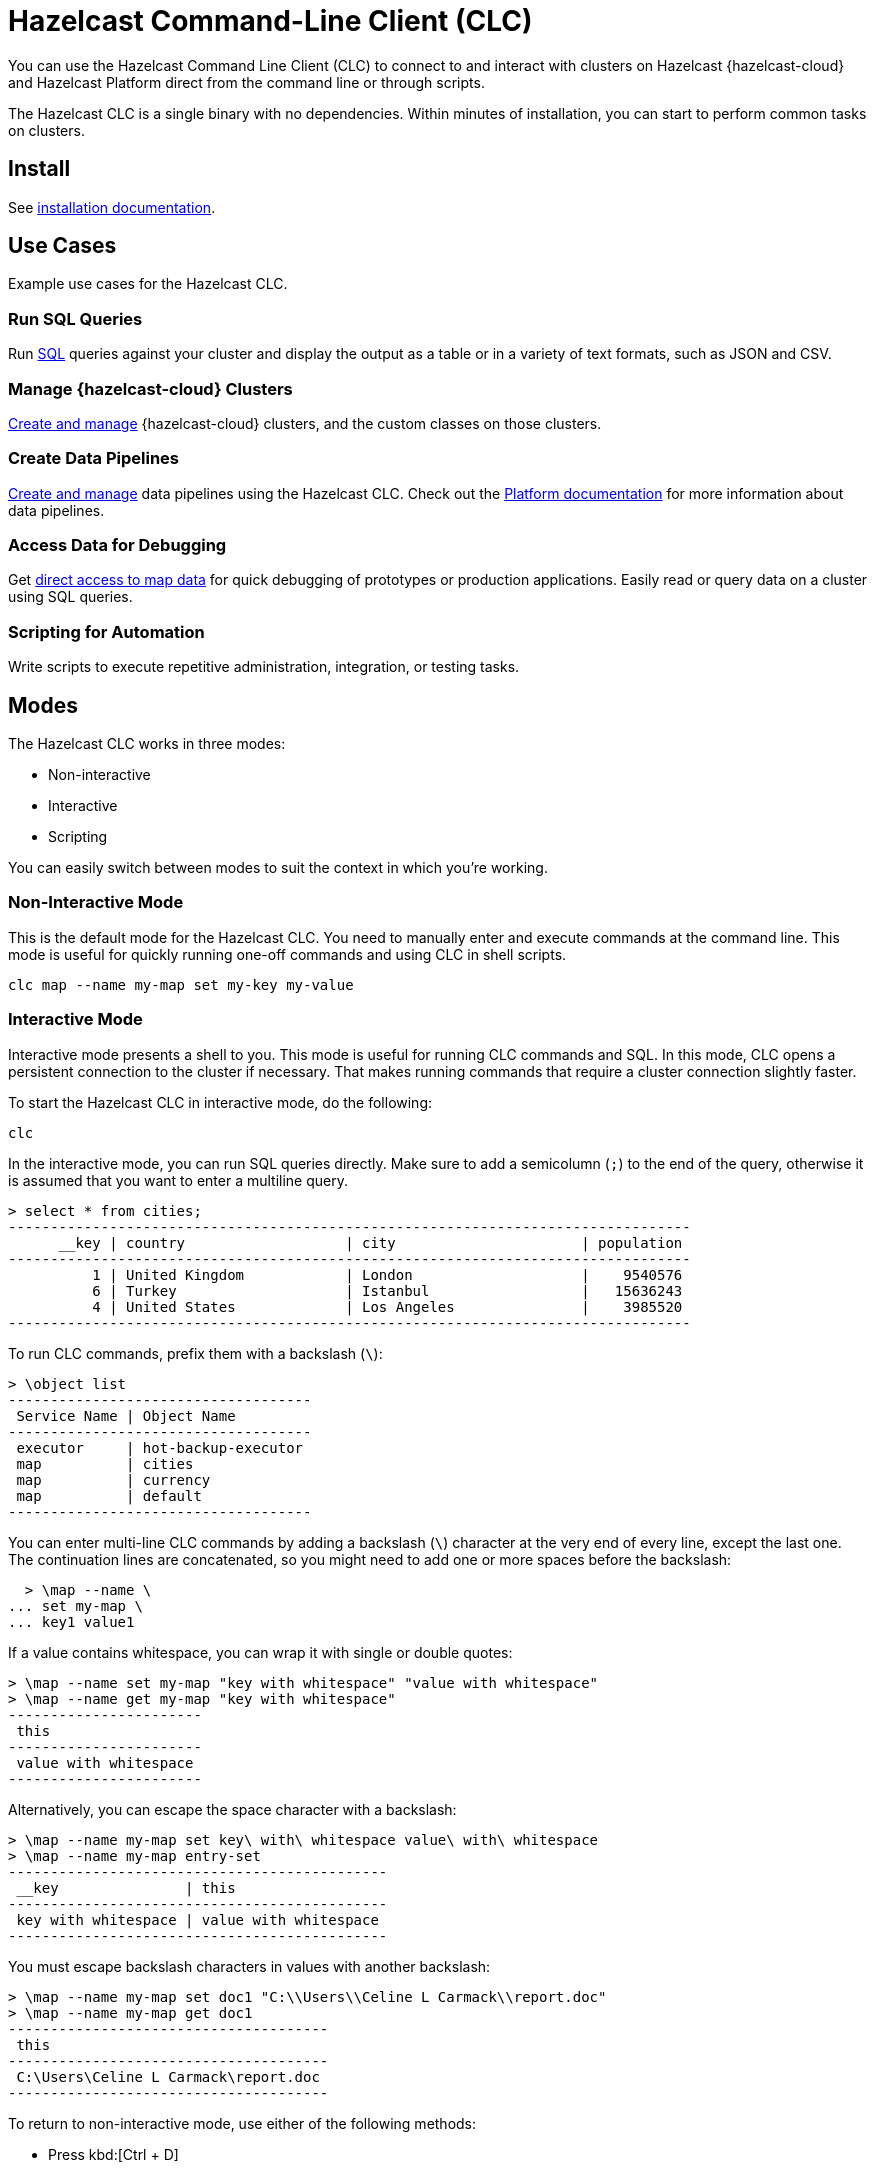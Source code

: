= Hazelcast Command-Line Client (CLC)
:url-github-clc: https://github.com/hazelcast/hazelcast-cloud-cli/blob/master/README.md 
:description: You can use the Hazelcast Command Line Client (CLC) to connect to and interact with clusters on Hazelcast {hazelcast-cloud} and Hazelcast Platform direct from the command line or through scripts.

{description}

The Hazelcast CLC is a single binary with no dependencies. Within minutes of installation, you can start to perform common tasks on clusters.

== Install

See xref:install-clc.adoc[installation documentation].

== Use Cases

Example use cases for the Hazelcast CLC.

=== Run SQL Queries

Run xref:clc-sql.adoc[SQL] queries against your cluster and display the output as a table or in a variety of text formats, such as JSON and CSV.

=== Manage {hazelcast-cloud} Clusters

xref:clc-viridian.adoc[Create and manage] {hazelcast-cloud} clusters, and the custom classes on those clusters.

=== Create Data Pipelines

xref:clc-job.adoc[Create and manage] data pipelines using the Hazelcast CLC. Check out the xref:hazelcast:pipelines:overview.adoc[Platform documentation] for more information about data pipelines.

=== Access Data for Debugging

Get xref:clc-map.adoc[direct access to map data] for quick debugging of prototypes or production applications. Easily read or query data on a cluster using SQL queries.

=== Scripting for Automation

Write scripts to execute repetitive administration, integration, or testing tasks.

== Modes

The Hazelcast CLC works in three modes:

- Non-interactive
- Interactive
- Scripting

You can easily switch between modes to suit the context in which you're working.

[[non-interactive-mode]]
=== Non-Interactive Mode

This is the default mode for the Hazelcast CLC. You need to manually enter and execute commands at the command line. This mode is useful for quickly running one-off commands and using CLC in shell scripts.

[source,bash,subs="attributes+"]
----
clc map --name my-map set my-key my-value
----

[[interactive-mode]]
=== Interactive Mode

Interactive mode presents a shell to you. This mode is useful for running CLC commands and SQL. In this mode, CLC opens a persistent connection to the cluster if necessary. That makes running commands that require a cluster connection slightly faster.

To start the Hazelcast CLC in interactive mode, do the following:

[source,bash,subs="attributes+"]
----
clc
----

In the interactive mode, you can run SQL queries directly. Make sure to add a semicolumn (`;`) to the end of the query, otherwise it is assumed that you want to enter a multiline query.

----
> select * from cities;
---------------------------------------------------------------------------------
      __key | country                   | city                      | population
---------------------------------------------------------------------------------
          1 | United Kingdom            | London                    |    9540576
          6 | Turkey                    | Istanbul                  |   15636243
          4 | United States             | Los Angeles               |    3985520
---------------------------------------------------------------------------------
----

To run CLC commands, prefix them with a backslash (`\`):
----
> \object list
------------------------------------
 Service Name | Object Name
------------------------------------
 executor     | hot-backup-executor
 map          | cities
 map          | currency
 map          | default
------------------------------------
----

You can enter multi-line CLC commands by adding a backslash (`\`) character at the very end of every line, except the last one.
The continuation lines are concatenated, so you might need to add one or more spaces before the backslash:
----
  > \map --name \
... set my-map \
... key1 value1
----

If a value contains whitespace, you can wrap it with single or double quotes:
----
> \map --name set my-map "key with whitespace" "value with whitespace"
> \map --name get my-map "key with whitespace"
-----------------------
 this
-----------------------
 value with whitespace
-----------------------
----

Alternatively, you can escape the space character with a backslash:
----
> \map --name my-map set key\ with\ whitespace value\ with\ whitespace
> \map --name my-map entry-set
---------------------------------------------
 __key               | this
---------------------------------------------
 key with whitespace | value with whitespace
---------------------------------------------
----

You must escape backslash characters in values with another backslash:
----
> \map --name my-map set doc1 "C:\\Users\\Celine L Carmack\\report.doc"
> \map --name my-map get doc1
--------------------------------------
 this
--------------------------------------
 C:\Users\Celine L Carmack\report.doc
--------------------------------------
----

To return to non-interactive mode, use either of the following methods:

- Press kbd:[Ctrl + D]
- Type `\exit`.

== Limitations

- *Client authentication:* The Hazelcast CLC supports only simple authentication (username and password) for Hazelcast Platform. The Hazelcast CLC does not currently support any other client authentication. If your Hazelcast Platform cluster uses other methods of client authentication, you cannot use Hazelcast CLC to connect to it.

== Next Steps
Install, configure, and explore Hazelcast CLC:

- xref:get-started.adoc[].
- xref:configuration.adoc[].
- xref:clc-commands.adoc[clc commands].

